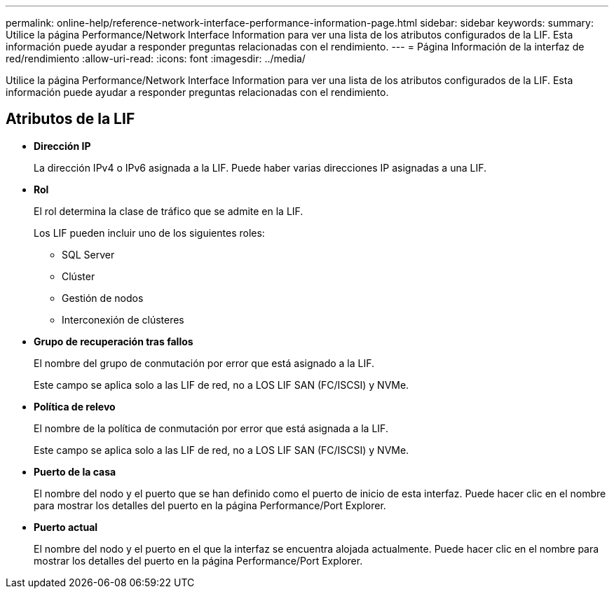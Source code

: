 ---
permalink: online-help/reference-network-interface-performance-information-page.html 
sidebar: sidebar 
keywords:  
summary: Utilice la página Performance/Network Interface Information para ver una lista de los atributos configurados de la LIF. Esta información puede ayudar a responder preguntas relacionadas con el rendimiento. 
---
= Página Información de la interfaz de red/rendimiento
:allow-uri-read: 
:icons: font
:imagesdir: ../media/


[role="lead"]
Utilice la página Performance/Network Interface Information para ver una lista de los atributos configurados de la LIF. Esta información puede ayudar a responder preguntas relacionadas con el rendimiento.



== Atributos de la LIF

* *Dirección IP*
+
La dirección IPv4 o IPv6 asignada a la LIF. Puede haber varias direcciones IP asignadas a una LIF.

* *Rol*
+
El rol determina la clase de tráfico que se admite en la LIF.

+
Los LIF pueden incluir uno de los siguientes roles:

+
** SQL Server
** Clúster
** Gestión de nodos
** Interconexión de clústeres


* *Grupo de recuperación tras fallos*
+
El nombre del grupo de conmutación por error que está asignado a la LIF.

+
Este campo se aplica solo a las LIF de red, no a LOS LIF SAN (FC/ISCSI) y NVMe.

* *Política de relevo*
+
El nombre de la política de conmutación por error que está asignada a la LIF.

+
Este campo se aplica solo a las LIF de red, no a LOS LIF SAN (FC/ISCSI) y NVMe.

* *Puerto de la casa*
+
El nombre del nodo y el puerto que se han definido como el puerto de inicio de esta interfaz. Puede hacer clic en el nombre para mostrar los detalles del puerto en la página Performance/Port Explorer.

* *Puerto actual*
+
El nombre del nodo y el puerto en el que la interfaz se encuentra alojada actualmente. Puede hacer clic en el nombre para mostrar los detalles del puerto en la página Performance/Port Explorer.


